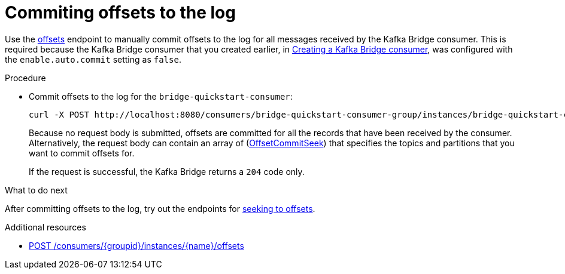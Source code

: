 // Module included in the following assemblies:
//
// assembly-kafka-bridge-quickstart.adoc

[id='proc-bridge-committing-consumer-offsets-to-log-{context}']
= Commiting offsets to the log

[role="_abstract"]
Use the xref:commit[offsets] endpoint to manually commit offsets to the log for all messages received by the Kafka Bridge consumer. This is required because the Kafka Bridge consumer that you created earlier, in xref:proc-creating-kafka-bridge-consumer-{context}[Creating a Kafka Bridge consumer], was configured with the `enable.auto.commit` setting as `false`.

.Procedure

* Commit offsets to the log for the `bridge-quickstart-consumer`:
+
[source,curl,subs=attributes+]
----
curl -X POST http://localhost:8080/consumers/bridge-quickstart-consumer-group/instances/bridge-quickstart-consumer/offsets
----
+
Because no request body is submitted, offsets are committed for all the records that have been received by the consumer. Alternatively, the request body can contain an array of (xref:OffsetCommitSeek[OffsetCommitSeek]) that specifies the topics and partitions that you want to commit offsets for.
+
If the request is successful, the Kafka Bridge returns a `204` code only.

.What to do next

After committing offsets to the log, try out the endpoints for xref:proc-bridge-seeking-offset-for-partition-{context}[seeking to offsets].

[role="_additional-resources"]
.Additional resources

* xref:commit[POST /consumers/{groupid}/instances/{name}/offsets]
